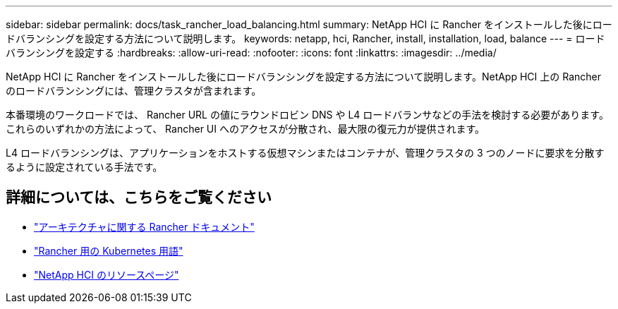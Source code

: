 ---
sidebar: sidebar 
permalink: docs/task_rancher_load_balancing.html 
summary: NetApp HCI に Rancher をインストールした後にロードバランシングを設定する方法について説明します。 
keywords: netapp, hci, Rancher, install, installation, load, balance 
---
= ロードバランシングを設定する
:hardbreaks:
:allow-uri-read: 
:nofooter: 
:icons: font
:linkattrs: 
:imagesdir: ../media/


[role="lead"]
NetApp HCI に Rancher をインストールした後にロードバランシングを設定する方法について説明します。NetApp HCI 上の Rancher のロードバランシングには、管理クラスタが含まれます。

本番環境のワークロードでは、 Rancher URL の値にラウンドロビン DNS や L4 ロードバランサなどの手法を検討する必要があります。これらのいずれかの方法によって、 Rancher UI へのアクセスが分散され、最大限の復元力が提供されます。

L4 ロードバランシングは、アプリケーションをホストする仮想マシンまたはコンテナが、管理クラスタの 3 つのノードに要求を分散するように設定されている手法です。

[discrete]
== 詳細については、こちらをご覧ください

* https://rancher.com/docs/rancher/v2.x/en/overview/architecture/["アーキテクチャに関する Rancher ドキュメント"^]
* https://rancher.com/docs/rancher/v2.x/en/overview/concepts/["Rancher 用の Kubernetes 用語"^]
* https://www.netapp.com/us/documentation/hci.aspx["NetApp HCI のリソースページ"^]

